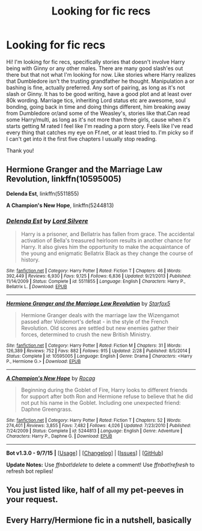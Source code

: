 #+TITLE: Looking for fic recs

* Looking for fic recs
:PROPERTIES:
:Author: bandito91
:Score: 1
:DateUnix: 1447711632.0
:DateShort: 2015-Nov-17
:FlairText: Request
:END:
Hi! I'm looking for fic recs, specifically stories that doesn't involve Harry being with Ginny or any other males. There are many good slash'es out there but that not what I'm looking for now. Like stories where Harry realizes that Dumbledore isn't the trusting grandfather he thought. Manipulation a or bashing is fine, actually preferred. Any sort of pairing, as long as it's not slash or Ginny. It has to be good writing, have a good plot and at least over 80k wording. Marriage tics, inheriting Lord status etc are awesome, soul bonding, going back in time and doing things different, him breaking away from Dumbledore or/and some of the Weasley's, stories like that.Can read some Harry/multi, as long as it's not more than three girls, cause when it's starts getting M rated I feel like I'm reading a porn story. Feels like I've read every thing that catches my eye on Ff.net, or at least tried to. I'm picky so if I can't get into it the first five chapters I usually stop reading.

Thank you!


** *Hermione Granger and the Marriage Law Revolution*, linkffn(10595005)

*Delenda Est*, linkffn(5511855)

*A Champion's New Hope*, linkffn(5244813)
:PROPERTIES:
:Author: InquisitorCOC
:Score: 3
:DateUnix: 1447723447.0
:DateShort: 2015-Nov-17
:END:

*** [[http://www.fanfiction.net/s/5511855/1/][*/Delenda Est/*]] by [[https://www.fanfiction.net/u/116880/Lord-Silvere][/Lord Silvere/]]

#+begin_quote
  Harry is a prisoner, and Bellatrix has fallen from grace. The accidental activation of Bella's treasured heirloom results in another chance for Harry. It also gives him the opportunity to make the acquaintance of the young and enigmatic Bellatrix Black as they change the course of history.
#+end_quote

^{/Site/: [[http://www.fanfiction.net/][fanfiction.net]] *|* /Category/: Harry Potter *|* /Rated/: Fiction T *|* /Chapters/: 46 *|* /Words/: 392,449 *|* /Reviews/: 6,930 *|* /Favs/: 9,125 *|* /Follows/: 6,836 *|* /Updated/: 9/21/2013 *|* /Published/: 11/14/2009 *|* /Status/: Complete *|* /id/: 5511855 *|* /Language/: English *|* /Characters/: Harry P., Bellatrix L. *|* /Download/: [[http://www.p0ody-files.com/ff_to_ebook/mobile/makeEpub.php?id=5511855][EPUB]]}

--------------

[[http://www.fanfiction.net/s/10595005/1/][*/Hermione Granger and the Marriage Law Revolution/*]] by [[https://www.fanfiction.net/u/2548648/Starfox5][/Starfox5/]]

#+begin_quote
  Hermione Granger deals with the marriage law the Wizengamot passed after Voldemort's defeat - in the style of the French Revolution. Old scores are settled but new enemies gather their forces, determined to crush the new British Ministry.
#+end_quote

^{/Site/: [[http://www.fanfiction.net/][fanfiction.net]] *|* /Category/: Harry Potter *|* /Rated/: Fiction M *|* /Chapters/: 31 *|* /Words/: 126,389 *|* /Reviews/: 752 *|* /Favs/: 882 *|* /Follows/: 915 *|* /Updated/: 2/28 *|* /Published/: 8/5/2014 *|* /Status/: Complete *|* /id/: 10595005 *|* /Language/: English *|* /Genre/: Drama *|* /Characters/: <Harry P., Hermione G.> *|* /Download/: [[http://www.p0ody-files.com/ff_to_ebook/mobile/makeEpub.php?id=10595005][EPUB]]}

--------------

[[http://www.fanfiction.net/s/5244813/1/][*/A Champion's New Hope/*]] by [[https://www.fanfiction.net/u/618039/Rocag][/Rocag/]]

#+begin_quote
  Beginning during the Goblet of Fire, Harry looks to different friends for support after both Ron and Hermione refuse to believe that he did not put his name in the Goblet. Including one unexpected friend: Daphne Greengrass.
#+end_quote

^{/Site/: [[http://www.fanfiction.net/][fanfiction.net]] *|* /Category/: Harry Potter *|* /Rated/: Fiction T *|* /Chapters/: 52 *|* /Words/: 274,401 *|* /Reviews/: 3,855 *|* /Favs/: 7,482 *|* /Follows/: 4,026 *|* /Updated/: 7/23/2010 *|* /Published/: 7/24/2009 *|* /Status/: Complete *|* /id/: 5244813 *|* /Language/: English *|* /Genre/: Adventure *|* /Characters/: Harry P., Daphne G. *|* /Download/: [[http://www.p0ody-files.com/ff_to_ebook/mobile/makeEpub.php?id=5244813][EPUB]]}

--------------

*Bot v1.3.0 - 9/7/15* *|* [[[https://github.com/tusing/reddit-ffn-bot/wiki/Usage][Usage]]] | [[[https://github.com/tusing/reddit-ffn-bot/wiki/Changelog][Changelog]]] | [[[https://github.com/tusing/reddit-ffn-bot/issues/][Issues]]] | [[[https://github.com/tusing/reddit-ffn-bot/][GitHub]]]

*Update Notes:* Use /ffnbot!delete/ to delete a comment! Use /ffnbot!refresh/ to refresh bot replies!
:PROPERTIES:
:Author: FanfictionBot
:Score: 1
:DateUnix: 1447723486.0
:DateShort: 2015-Nov-17
:END:


** You just listed like, half of all my pet-peeves in your request.
:PROPERTIES:
:Author: Almavet
:Score: 3
:DateUnix: 1447749695.0
:DateShort: 2015-Nov-17
:END:


** Every Harry/Hermione fic in a nutshell, basically
:PROPERTIES:
:Author: Englishhedgehog13
:Score: 1
:DateUnix: 1447715541.0
:DateShort: 2015-Nov-17
:END:
